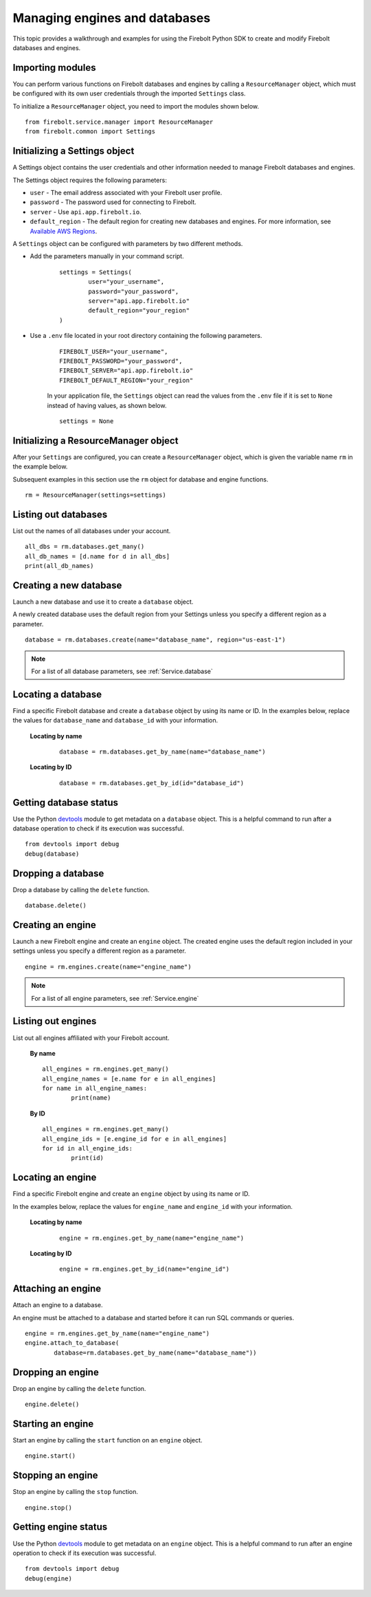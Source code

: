 #####################################
Managing engines and databases
#####################################

This topic provides a walkthrough and examples for using the Firebolt Python SDK to create and modify Firebolt databases and engines.  


Importing modules
^^^^^^^^^^^^^^^^^^^^^^^^^^^

You can perform various functions on Firebolt databases and engines by calling a ``ResourceManager`` object, which must be configured with its own user credentials through the imported ``Settings`` class. 

To initialize a ``ResourceManager`` object, you need to import the modules shown below. 

.. _required_resourcemanager_imports:

:: 

	from firebolt.service.manager import ResourceManager
	from firebolt.common import Settings


Initializing a Settings object
^^^^^^^^^^^^^^^^^^^^^^^^^^^^^^^

A Settings object contains the user credentials and other information needed to manage Firebolt databases and engines.   

The Settings object requires the following parameters: 

* ``user`` - The email address associated with your Firebolt user profile.

* ``password`` - The password used for connecting to Firebolt.   

* ``server`` - Use ``api.app.firebolt.io``.

* ``default_region`` - The default region for creating new databases and engines. For more information, see `Available AWS Regions <https://docs.firebolt.io/general-reference/available-regions.html>`_.


A ``Settings`` object can be configured with parameters by two different methods.  

* Add the parameters manually in your command script. 

	:: 

		settings = Settings(
			user="your_username",
			password="your_password",
			server="api.app.firebolt.io"
			default_region="your_region"
		)

* Use a ``.env`` file located in your root directory containing the following parameters. 

	:: 

		FIREBOLT_USER="your_username",
		FIREBOLT_PASSWORD="your_password",
		FIREBOLT_SERVER="api.app.firebolt.io"
		FIREBOLT_DEFAULT_REGION="your_region"

	In your application file, the ``Settings`` object can read the values from the ``.env`` file if it is set to ``None`` instead of having values, as shown below. 

	:: 

		settings = None


Initializing a ResourceManager object
^^^^^^^^^^^^^^^^^^^^^^^^^^^^^^^^^^^^^^

After your ``Settings`` are configured, you can create a ``ResourceManager`` object, which is given the variable name ``rm`` in the example below. 

Subsequent examples in this section use the ``rm`` object for database and engine functions.  

:: 

	rm = ResourceManager(settings=settings)

Listing out databases 
^^^^^^^^^^^^^^^^^^^^^^^

List out the names of all databases under your account. 

:: 

	all_dbs = rm.databases.get_many()
	all_db_names = [d.name for d in all_dbs]
	print(all_db_names)


Creating a new database
^^^^^^^^^^^^^^^^^^^^^^^^

Launch a new database and use it to create a ``database`` object. 

A newly created database uses the default region from your Settings unless you specify a different region as a parameter. 

::

	database = rm.databases.create(name="database_name", region="us-east-1")

.. note:: 

	For a list of all database parameters, see :ref:`Service.database` 


Locating a database
^^^^^^^^^^^^^^^^^^^^

Find a specific Firebolt database and create a ``database`` object by using its name or ID. In the examples below, replace the values for ``database_name`` and ``database_id`` with your information. 


	**Locating by name**

		:: 

			database = rm.databases.get_by_name(name="database_name")

	**Locating by ID**

		::

			database = rm.databases.get_by_id(id="database_id")


Getting database status
^^^^^^^^^^^^^^^^^^^^^^^

Use the Python `devtools <https://pypi.org/project/devtools/>`_ module to get metadata on a ``database`` object. This is a helpful command to run after a database operation to check if its execution was successful.    

::	
	
	from devtools import debug
	debug(database)


Dropping a database
^^^^^^^^^^^^^^^^^^^^

Drop a database by calling the ``delete`` function. 

:: 
	
	database.delete()


Creating an engine
^^^^^^^^^^^^^^^^^^^

Launch a new Firebolt engine and create an ``engine`` object. The created engine uses the default region included in your settings unless you specify a different region as a parameter. 

:: 

	engine = rm.engines.create(name="engine_name")


.. note:: 

	For a list of all engine parameters, see :ref:`Service.engine` 



Listing out engines
^^^^^^^^^^^^^^^^^^^^

List out all engines affiliated with your Firebolt account. 

	**By name**

	::

		all_engines = rm.engines.get_many()
		all_engine_names = [e.name for e in all_engines]
		for name in all_engine_names: 
			print(name)


	**By ID**

	::

		all_engines = rm.engines.get_many()
		all_engine_ids = [e.engine_id for e in all_engines]
		for id in all_engine_ids: 
			print(id)

Locating an engine
^^^^^^^^^^^^^^^^^^^^

Find a specific Firebolt engine and create an ``engine`` object by using its name or ID. 

In the examples below, replace the values for ``engine_name`` and ``engine_id`` with your information. 

	**Locating by name**

		::

			engine = rm.engines.get_by_name(name="engine_name")

	**Locating by ID**

		::

			engine = rm.engines.get_by_id(name="engine_id")



Attaching an engine
^^^^^^^^^^^^^^^^^^^^^^^^^^^^^^^^^^

Attach an engine to a database. 

An engine must be attached to a database and started before it can run SQL commands or queries. 

:: 

	engine = rm.engines.get_by_name(name="engine_name")
	engine.attach_to_database(
		database=rm.databases.get_by_name(name="database_name"))



Dropping an engine
^^^^^^^^^^^^^^^^^^^

Drop an engine by calling the ``delete`` function. 

::

	engine.delete()


Starting an engine
^^^^^^^^^^^^^^^^^^^^^^^^^^^^^^^

Start an engine by calling the ``start`` function on an ``engine`` object. 

::

	engine.start() 



Stopping an engine
^^^^^^^^^^^^^^^^^^^

Stop an engine by calling the ``stop`` function. 

::

	engine.stop()

Getting engine status
^^^^^^^^^^^^^^^^^^^^^^^^^^^^^^^^

Use the Python `devtools <https://pypi.org/project/devtools/>`_ module to get metadata on an ``engine`` object. This is a helpful command to run after an engine operation to check if its execution was successful.    

::	
	
	from devtools import debug
	debug(engine)

